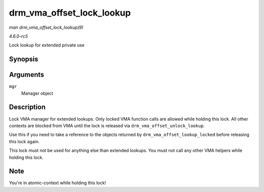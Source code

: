 .. -*- coding: utf-8; mode: rst -*-

.. _API-drm-vma-offset-lock-lookup:

==========================
drm_vma_offset_lock_lookup
==========================

*man drm_vma_offset_lock_lookup(9)*

*4.6.0-rc5*

Lock lookup for extended private use


Synopsis
========

.. c:function:: void drm_vma_offset_lock_lookup( struct drm_vma_offset_manager * mgr )

Arguments
=========

``mgr``
    Manager object


Description
===========

Lock VMA manager for extended lookups. Only locked VMA function calls
are allowed while holding this lock. All other contexts are blocked from
VMA until the lock is released via ``drm_vma_offset_unlock_lookup``.

Use this if you need to take a reference to the objects returned by
``drm_vma_offset_lookup_locked`` before releasing this lock again.

This lock must not be used for anything else than extended lookups. You
must not call any other VMA helpers while holding this lock.


Note
====

You're in atomic-context while holding this lock!


.. ------------------------------------------------------------------------------
.. This file was automatically converted from DocBook-XML with the dbxml
.. library (https://github.com/return42/sphkerneldoc). The origin XML comes
.. from the linux kernel, refer to:
..
.. * https://github.com/torvalds/linux/tree/master/Documentation/DocBook
.. ------------------------------------------------------------------------------
